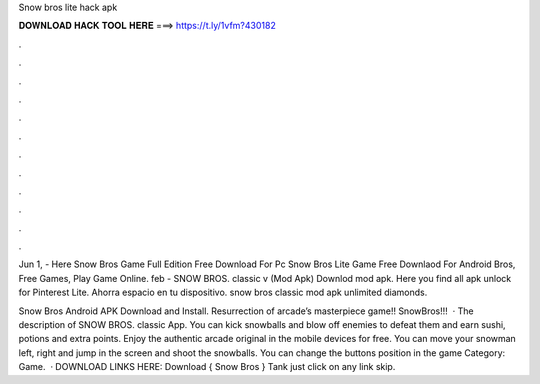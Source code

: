 Snow bros lite hack apk



𝐃𝐎𝐖𝐍𝐋𝐎𝐀𝐃 𝐇𝐀𝐂𝐊 𝐓𝐎𝐎𝐋 𝐇𝐄𝐑𝐄 ===> https://t.ly/1vfm?430182



.



.



.



.



.



.



.



.



.



.



.



.

Jun 1, - Here Snow Bros Game Full Edition Free Download For Pc Snow Bros Lite Game Free Downlaod For Android Bros, Free Games, Play Game Online. feb - SNOW BROS. classic v (Mod Apk) Downlod mod apk. Here you find all apk unlock for Pinterest Lite. Ahorra espacio en tu dispositivo. snow bros classic mod apk unlimited diamonds.

Snow Bros Android APK Download and Install. Resurrection of arcade’s masterpiece game!! SnowBros!!!  · The description of SNOW BROS. classic App. You can kick snowballs and blow off enemies to defeat them and earn sushi, potions and extra points. Enjoy the authentic arcade original in the mobile devices for free. You can move your snowman left, right and jump in the screen and shoot the snowballs. You can change the buttons position in the game Category: Game.  · DOWNLOAD LINKS HERE:  Download { Snow Bros } Tank just click on any link skip.
